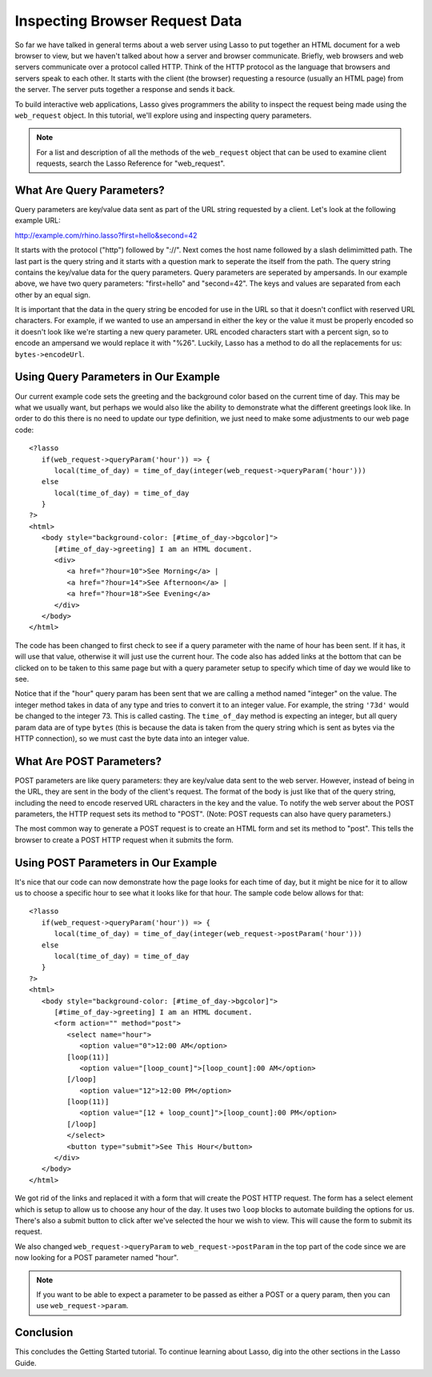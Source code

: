 .. _using-web-request:

*******************************
Inspecting Browser Request Data
*******************************

So far we have talked in general terms about a web server using Lasso to put
together an HTML document for a web browser to view, but we haven't talked about
how a server and browser communicate. Briefly, web browsers and web servers
communicate over a protocol called HTTP. Think of the HTTP protocol as the
language that browsers and servers speak to each other. It starts with the
client (the browser) requesting a resource (usually an HTML page) from the
server. The server puts together a response and sends it back.

To build interactive web applications, Lasso gives programmers the ability to
inspect the request being made using the ``web_request`` object. In this
tutorial, we'll explore using and inspecting query parameters.

.. note::
   For a list and description of all the methods of the ``web_request`` object
   that can be used to examine client requests, search the Lasso Reference for
   "web_request".


What Are Query Parameters?
==========================

Query parameters are key/value data sent as part of the URL string requested by
a client. Let's look at the following example URL:

http://example.com/rhino.lasso?first=hello&second=42

It starts with the protocol ("http") followed by "://". Next comes the host name
followed by a slash delimimitted path. The last part is the query string and it
starts with a question mark to seperate the itself from the path. The query
string contains the key/value data for the query parameters. Query parameters
are seperated by ampersands. In our example above, we have two query parameters:
"first=hello" and "second=42". The keys and values are separated from each other
by an equal sign.

It is important that the data in the query string be encoded for use in the URL
so that it doesn't conflict with reserved URL characters. For example, if we
wanted to use an ampersand in either the key or the value it must be properly
encoded so it doesn't look like we're starting a new query parameter. URL
encoded characters start with a percent sign, so to encode an ampersand we would
replace it with "%26". Luckily, Lasso has a method to do all the replacements
for us: ``bytes->encodeUrl``.


Using Query Parameters in Our Example
=====================================

Our current example code sets the greeting and the background color based on the
current time of day. This may be what we usually want, but perhaps we would also
like the ability to demonstrate what the different greetings look like. In order
to do this there is no need to update our type definition, we just need to make
some adjustments to our web page code::

   <?lasso
      if(web_request->queryParam('hour')) => {
         local(time_of_day) = time_of_day(integer(web_request->queryParam('hour')))
      else
         local(time_of_day) = time_of_day
      }
   ?>
   <html>
      <body style="background-color: [#time_of_day->bgcolor]">
         [#time_of_day->greeting] I am an HTML document.
         <div>
            <a href="?hour=10">See Morning</a> |
            <a href="?hour=14">See Afternoon</a> |
            <a href="?hour=18">See Evening</a>
         </div>
      </body>
   </html>

The code has been changed to first check to see if a query parameter with the
name of hour has been sent. If it has, it will use that value, otherwise it will
just use the current hour. The code also has added links at the bottom that can
be clicked on to be taken to this same page but with a query parameter setup to
specify which time of day we would like to see.

Notice that if the "hour" query param has been sent that we are calling a method
named "integer" on the value. The integer method takes in data of any type and
tries to convert it to an integer value. For example, the string ``'73d'`` would
be changed to the integer 73. This is called casting. The ``time_of_day`` method
is expecting an integer, but all query param data are of type ``bytes`` (this is
because the data is taken from the query string which is sent as bytes via the
HTTP connection), so we must cast the byte data into an integer value.


What Are POST Parameters?
=========================

POST parameters are like query parameters: they are key/value data sent to the
web server. However, instead of being in the URL, they are sent in the body of
the client's request. The format of the body is just like that of the query
string, including the need to encode reserved URL characters in the key and the
value. To notify the web server about the POST parameters, the HTTP request sets
its method to "POST". (Note: POST requests can also have query parameters.)

The most common way to generate a POST request is to create an HTML form and set
its method to "post". This tells the browser to create a POST HTTP request when
it submits the form.


Using POST Parameters in Our Example
====================================

It's nice that our code can now demonstrate how the page looks for each time of
day, but it might be nice for it to allow us to choose a specific hour to see
what it looks like for that hour. The sample code below allows for that::

   <?lasso
      if(web_request->queryParam('hour')) => {
         local(time_of_day) = time_of_day(integer(web_request->postParam('hour')))
      else
         local(time_of_day) = time_of_day
      }
   ?>
   <html>
      <body style="background-color: [#time_of_day->bgcolor]">
         [#time_of_day->greeting] I am an HTML document.
         <form action="" method="post">
            <select name="hour">
               <option value="0">12:00 AM</option>
            [loop(11)]
               <option value="[loop_count]">[loop_count]:00 AM</option>
            [/loop]
               <option value="12">12:00 PM</option>
            [loop(11)]
               <option value="[12 + loop_count]">[loop_count]:00 PM</option>
            [/loop]
            </select>
            <button type="submit">See This Hour</button>
         </div>
      </body>
   </html>

We got rid of the links and replaced it with a form that will create the POST
HTTP request. The form has a select element which is setup to allow us to choose
any hour of the day. It uses two ``loop`` blocks to automate building the
options for us. There's also a submit button to click after we've selected the
hour we wish to view. This will cause the form to submit its request.

We also changed ``web_request->queryParam`` to ``web_request->postParam`` in the
top part of the code since we are now looking for a POST parameter named "hour".

.. note::
   If you want to be able to expect a parameter to be passed as either a POST or
   a query param, then you can use ``web_request->param``.


Conclusion
==========

This concludes the Getting Started tutorial. To continue learning about Lasso,
dig into the other sections in the Lasso Guide.